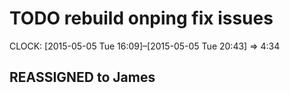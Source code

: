 * TODO rebuild onping fix issues 
  CLOCK: [2015-05-05 Tue 16:09]--[2015-05-05 Tue 20:43] =>  4:34
** REASSIGNED to James
